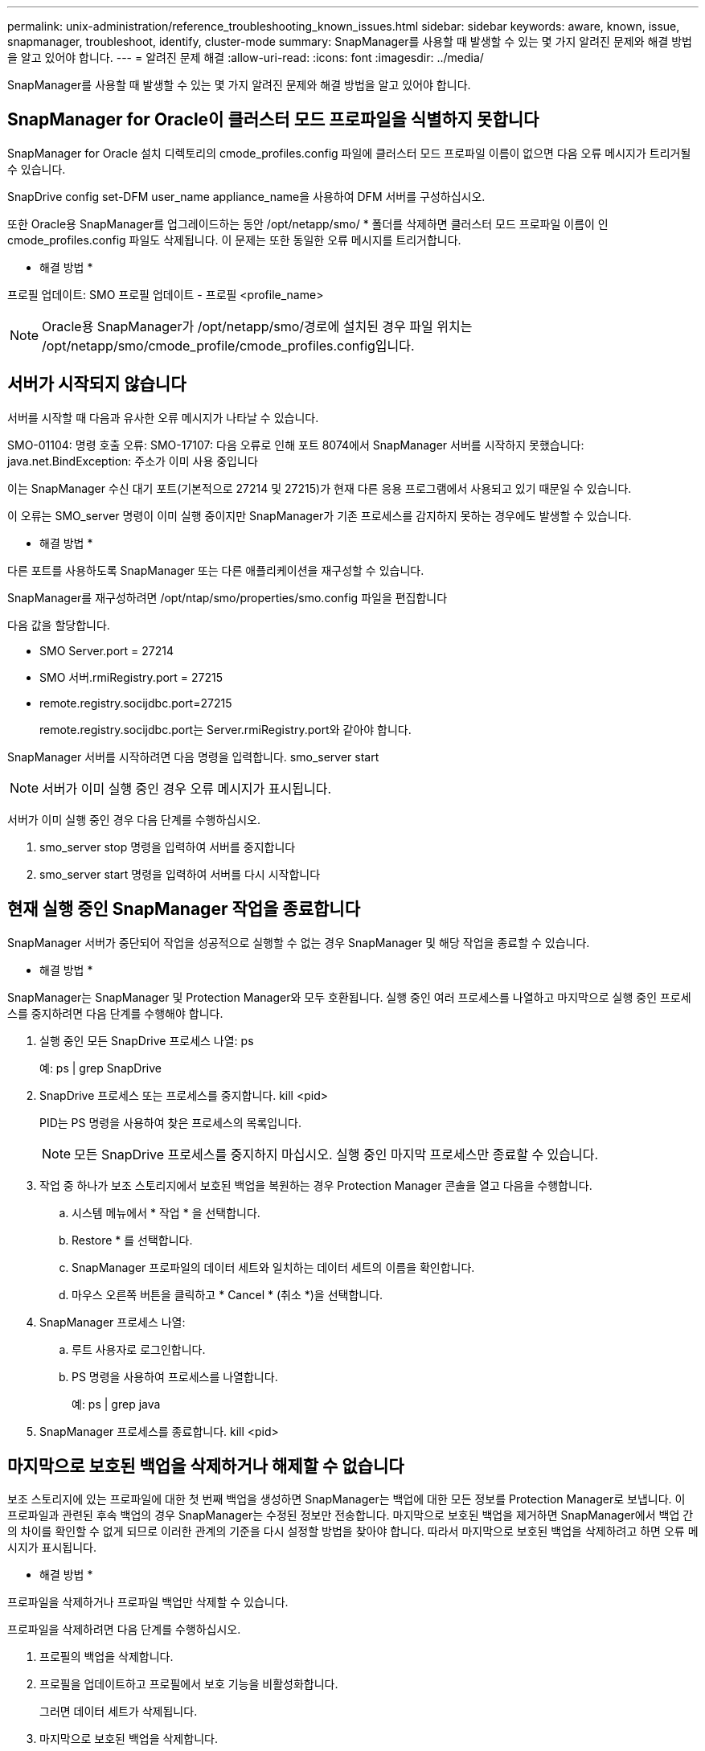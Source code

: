 ---
permalink: unix-administration/reference_troubleshooting_known_issues.html 
sidebar: sidebar 
keywords: aware, known, issue, snapmanager, troubleshoot, identify, cluster-mode 
summary: SnapManager를 사용할 때 발생할 수 있는 몇 가지 알려진 문제와 해결 방법을 알고 있어야 합니다. 
---
= 알려진 문제 해결
:allow-uri-read: 
:icons: font
:imagesdir: ../media/


[role="lead"]
SnapManager를 사용할 때 발생할 수 있는 몇 가지 알려진 문제와 해결 방법을 알고 있어야 합니다.



== SnapManager for Oracle이 클러스터 모드 프로파일을 식별하지 못합니다

SnapManager for Oracle 설치 디렉토리의 cmode_profiles.config 파일에 클러스터 모드 프로파일 이름이 없으면 다음 오류 메시지가 트리거될 수 있습니다.

SnapDrive config set-DFM user_name appliance_name을 사용하여 DFM 서버를 구성하십시오.

또한 Oracle용 SnapManager를 업그레이드하는 동안 /opt/netapp/smo/ * 폴더를 삭제하면 클러스터 모드 프로파일 이름이 인 cmode_profiles.config 파일도 삭제됩니다. 이 문제는 또한 동일한 오류 메시지를 트리거합니다.

* 해결 방법 *

프로필 업데이트: SMO 프로필 업데이트 - 프로필 <profile_name>


NOTE: Oracle용 SnapManager가 /opt/netapp/smo/경로에 설치된 경우 파일 위치는 /opt/netapp/smo/cmode_profile/cmode_profiles.config입니다.



== 서버가 시작되지 않습니다

서버를 시작할 때 다음과 유사한 오류 메시지가 나타날 수 있습니다.

SMO-01104: 명령 호출 오류: SMO-17107: 다음 오류로 인해 포트 8074에서 SnapManager 서버를 시작하지 못했습니다: java.net.BindException: 주소가 이미 사용 중입니다

이는 SnapManager 수신 대기 포트(기본적으로 27214 및 27215)가 현재 다른 응용 프로그램에서 사용되고 있기 때문일 수 있습니다.

이 오류는 SMO_server 명령이 이미 실행 중이지만 SnapManager가 기존 프로세스를 감지하지 못하는 경우에도 발생할 수 있습니다.

* 해결 방법 *

다른 포트를 사용하도록 SnapManager 또는 다른 애플리케이션을 재구성할 수 있습니다.

SnapManager를 재구성하려면 /opt/ntap/smo/properties/smo.config 파일을 편집합니다

다음 값을 할당합니다.

* SMO Server.port = 27214
* SMO 서버.rmiRegistry.port = 27215
* remote.registry.socijdbc.port=27215
+
remote.registry.socijdbc.port는 Server.rmiRegistry.port와 같아야 합니다.



SnapManager 서버를 시작하려면 다음 명령을 입력합니다. smo_server start


NOTE: 서버가 이미 실행 중인 경우 오류 메시지가 표시됩니다.

서버가 이미 실행 중인 경우 다음 단계를 수행하십시오.

. smo_server stop 명령을 입력하여 서버를 중지합니다
. smo_server start 명령을 입력하여 서버를 다시 시작합니다




== 현재 실행 중인 SnapManager 작업을 종료합니다

SnapManager 서버가 중단되어 작업을 성공적으로 실행할 수 없는 경우 SnapManager 및 해당 작업을 종료할 수 있습니다.

* 해결 방법 *

SnapManager는 SnapManager 및 Protection Manager와 모두 호환됩니다. 실행 중인 여러 프로세스를 나열하고 마지막으로 실행 중인 프로세스를 중지하려면 다음 단계를 수행해야 합니다.

. 실행 중인 모든 SnapDrive 프로세스 나열: ps
+
예: ps | grep SnapDrive

. SnapDrive 프로세스 또는 프로세스를 중지합니다. kill <pid>
+
PID는 PS 명령을 사용하여 찾은 프로세스의 목록입니다.

+

NOTE: 모든 SnapDrive 프로세스를 중지하지 마십시오. 실행 중인 마지막 프로세스만 종료할 수 있습니다.

. 작업 중 하나가 보조 스토리지에서 보호된 백업을 복원하는 경우 Protection Manager 콘솔을 열고 다음을 수행합니다.
+
.. 시스템 메뉴에서 * 작업 * 을 선택합니다.
.. Restore * 를 선택합니다.
.. SnapManager 프로파일의 데이터 세트와 일치하는 데이터 세트의 이름을 확인합니다.
.. 마우스 오른쪽 버튼을 클릭하고 * Cancel * (취소 *)을 선택합니다.


. SnapManager 프로세스 나열:
+
.. 루트 사용자로 로그인합니다.
.. PS 명령을 사용하여 프로세스를 나열합니다.
+
예: ps | grep java



. SnapManager 프로세스를 종료합니다. kill <pid>




== 마지막으로 보호된 백업을 삭제하거나 해제할 수 없습니다

보조 스토리지에 있는 프로파일에 대한 첫 번째 백업을 생성하면 SnapManager는 백업에 대한 모든 정보를 Protection Manager로 보냅니다. 이 프로파일과 관련된 후속 백업의 경우 SnapManager는 수정된 정보만 전송합니다. 마지막으로 보호된 백업을 제거하면 SnapManager에서 백업 간의 차이를 확인할 수 없게 되므로 이러한 관계의 기준을 다시 설정할 방법을 찾아야 합니다. 따라서 마지막으로 보호된 백업을 삭제하려고 하면 오류 메시지가 표시됩니다.

* 해결 방법 *

프로파일을 삭제하거나 프로파일 백업만 삭제할 수 있습니다.

프로파일을 삭제하려면 다음 단계를 수행하십시오.

. 프로필의 백업을 삭제합니다.
. 프로필을 업데이트하고 프로필에서 보호 기능을 비활성화합니다.
+
그러면 데이터 세트가 삭제됩니다.

. 마지막으로 보호된 백업을 삭제합니다.
. 프로필을 삭제합니다.


백업만 삭제하려면 다음 단계를 수행하십시오.

. 프로필의 다른 백업 복사본을 만듭니다.
. 백업 복사본을 보조 스토리지로 전송합니다.
. 이전 백업 복사본을 삭제합니다.




== 대상 이름이 다른 대상 이름의 일부인 경우 아카이브 로그 파일 대상 이름을 관리할 수 없습니다

아카이브 로그 백업을 생성하는 동안 사용자가 다른 대상 이름에 속하는 대상을 제외하는 경우 다른 대상 이름도 제외됩니다.

예를 들어, 제외할 수 있는 대상이 /dest, /dest1 및 /dest2라고 가정합니다. 아카이브 로그 파일 백업을 생성하는 동안 명령을 사용하여 /dest를 제외할 경우

[listing]
----
smo backup create -profile almsamp1 -data -online -archivelogs  -exclude-dest /dest
----
, Oracle용 SnapManager는 /dest로 시작하는 모든 대상을 제외합니다.

* 해결 방법 *

* v$archive_dest에서 대상을 구성한 후 경로 구분 기호를 추가합니다. 예를 들어 /dest 를 /dest/ 로 변경합니다.
* 백업을 생성하는 동안 대상을 제외하고 대상을 포함합니다.




== ASM(Automatic Storage Management)에서 멀티플렉싱되고 비 ASM 스토리지가 아닌 제어 파일을 복원하지 못합니다

제어 파일이 ASM 및 비 ASM 스토리지에서 멀티플렉싱되면 백업 작업이 성공한 것입니다. 그러나 성공한 백업에서 제어 파일을 복원하려고 하면 복원 작업이 실패합니다.



== SnapManager 클론 작업이 실패했습니다

SnapManager에서 백업을 클론하면 DataFabric Manager 서버가 볼륨을 검색하지 못하고 다음 오류 메시지를 표시할 수 있습니다.

SMO-13032: 작업을 수행할 수 없음: 클론 생성. 근본 원인:SMO-11007: 스냅샷에서 오류 복제:flow-11019:ExecuteConnectionSteps:SD-00018:/mnt/datafile_clone3:SD-10016에 대한 스토리지를 검색하는 동안 오류가 발생했습니다. SnapDrive 명령 "/usr/sbin/SnapDrive storage show -fs/mnt/datafile_clone3":0002-719 경고: vols.vx001S1에서 사용자 vm/vx00읽기 파일 시스템 서버에 대한 Oracle 읽기 파일 시스템 액세스를 확인할 수 없습니다

이유: 잘못된 리소스가 지정되었습니다. Operations Manager 서버 10.x.x.x에서 ID를 찾을 수 없습니다

이 문제는 스토리지 시스템에 많은 수의 볼륨이 있는 경우에 발생합니다.

* 해결 방법 *

다음 중 하나를 수행해야 합니다.

* Data Fabric Manager 서버에서 DFM 호스트 검색 storage_system을 실행합니다.
+
또한 셸 스크립트 파일에 명령을 추가하고 DataFabric Manager 서버에서 작업을 예약하여 스크립트를 자주 실행할 수도 있습니다.

* SnapDrive.conf 파일에서 DFM-RBAC-RETRIES 값을 늘립니다.
+
SnapDrive는 기본 새로 고침 간격 값과 기본 재시도 횟수를 사용합니다. DFM-RBAC-RETRY-SLEEP-Seconds의 기본값은 15초이고 DFM-RBAC-RETRIES는 12회 반복 시도입니다.

+

NOTE: Operations Manager 새로 고침 간격은 스토리지 시스템의 수, 스토리지 시스템의 스토리지 객체 수 및 DataFabric Manager 서버의 로드에 따라 달라집니다.

+
권장사항으로서 다음을 수행하십시오.

+
.. DataFabric Manager 서버에서 데이터 세트와 연결된 모든 2차 스토리지 시스템에 대해 다음 명령을 수동으로 실행합니다. DFM host Discover storage_system
.. 호스트 검색 작업을 수행하는 데 걸리는 시간을 2배로 늘리고 이 값을 DFM-RBAC-RETRY-SLEEP에 할당합니다.
+
예를 들어, 작업 시간이 11초가 걸리는 경우 DFM-RBAC-RETRY-SLEEP-Seconds 값을 22(11 * 2)로 설정할 수 있습니다.







== 저장소 데이터베이스 크기는 백업 수가 아닌 시간에 따라 증가합니다

SnapManager 작업은 저장소 데이터베이스 테이블의 스키마 내에서 데이터를 삽입하거나 삭제하므로 저장소 데이터베이스 크기가 시간이 지나면서 증가하므로 인덱스 공간 사용량이 높아집니다.

* 해결 방법 *

리포지토리 스키마에서 사용되는 공간을 제어하려면 Oracle 지침에 따라 인덱스를 모니터링하고 재구성해야 합니다.



== 리포지토리 데이터베이스가 다운된 경우 SnapManager GUI에 액세스할 수 없으며 SnapManager 작업이 실패합니다

SnapManager 작업이 실패하고 리포지토리 데이터베이스가 다운된 경우 GUI에 액세스할 수 없습니다.

다음 표에는 수행할 수 있는 여러 작업과 해당 예외 사항이 나열되어 있습니다.

|===


| 운영 | 예외 


 a| 
닫힌 리포지토리를 엽니다
 a| 
sm_gui.log에 다음 오류 메시지가 기록됩니다. [WARN]: smo-01106: 리포지토리를 쿼리하는 동안 오류가 발생했습니다. 종료된 연결 java.sql.SqlException: 종료된 연결.



 a| 
F5 키를 눌러 열려 있는 리포지토리를 새로 고칩니다
 a| 
리포지토리 예외는 GUI에 표시되며 sm_gui.log 파일에 NullPointerException도 기록합니다.



 a| 
호스트 서버를 새로 고치는 중입니다
 a| 
NullPointerException 은 sumo_gui.log 파일에 기록됩니다.



 a| 
새 프로파일 만들기
 a| 
프로필 구성 창에 NullPointerException 이 표시됩니다.



 a| 
프로파일을 새로 고치는 중입니다
 a| 
sm_gui.log에 다음 SQL 예외가 기록됩니다. [WARN]: smo-01106: 리포지토리를 쿼리하는 동안 오류가 발생했습니다. 닫힌 연결.



 a| 
백업에 액세스하는 중입니다
 a| 
sm_gui.log에 다음 오류 메시지가 기록됩니다. lazzily 수집 초기화 실패.



 a| 
클론 속성 보기
 a| 
sm_gui.log 및 sumo_GUI.log에 다음 오류 메시지가 기록됩니다. 수집을 lazily 초기화하지 못했습니다.

|===
* 해결 방법 *

GUI에 액세스하거나 SnapManager 작업을 수행하려는 경우 저장소 데이터베이스가 실행 중인지 확인해야 합니다.



== 복제된 데이터베이스에 대한 임시 파일을 생성할 수 없습니다

타겟 데이터베이스의 임시 테이블스페이스 파일이 데이터 파일의 마운트 지점이 아닌 마운트 지점에 배치된 경우 클론 생성 작업은 성공하지만 SnapManager는 클론 데이터베이스의 임시 파일을 생성하지 못합니다.

* 해결 방법 *

다음 중 하나를 수행해야 합니다.

* 임시 파일이 데이터 파일의 마운트 지점과 동일한 위치에 배치되도록 타겟 데이터베이스가 배치되었는지 확인합니다.
* 복제된 데이터베이스에 임시 파일을 수동으로 만들거나 추가합니다.




== NFSv3에서 NFSv4로 프로토콜을 마이그레이션할 수 없습니다

SnapDrive.conf 파일에서 enable-migrate-nfs-version 매개 변수를 설정하여 NFSv3에서 NFSv4로 프로토콜을 마이그레이션할 수 있습니다. 마이그레이션 중에 SnapDrive는 RW, largefiles, nosuid 등과 같은 마운트 지점 옵션과 관계없이 프로토콜 버전만 고려합니다.

하지만 NFSv3을 사용하여 생성한 백업을 복원하면 프로토콜을 NFSv4로 마이그레이션한 후 다음 작업이 수행됩니다.

* 스토리지 레벨에서 NFSv3과 NFSv4가 설정된 경우 복구 작업은 성공하지만 백업 중에 사용할 수 있는 마운트 지점 옵션으로 마운트됩니다.
* 스토리지 레벨에서 NFSv4만 설정된 경우 복구 작업이 성공하고 프로토콜 버전(NFSv4)만 유지됩니다.
+
그러나 RW, largefiles, nosuid 등과 같은 다른 마운트 지점 옵션은 유지되지 않습니다.



* 해결 방법 *

데이터베이스를 수동으로 종료하고 데이터베이스 마운트 지점을 마운트 해제하고 복구 전에 사용 가능한 옵션을 사용하여 마운트해야 합니다.



== Data Guard 대기 데이터베이스 백업 실패

보관 로그 위치가 기본 데이터베이스의 서비스 이름으로 구성된 경우 Data Guard 대기 데이터베이스 백업 작업이 실패합니다.

* 해결 방법 *

GUI에서 기본 데이터베이스의 서비스 이름에 해당하는 * 외부 아카이브 로그 위치 지정 * 의 선택을 해제해야 합니다.

